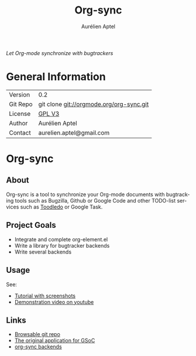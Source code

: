 #+OPTIONS:    H:3 num:nil toc:2 \n:nil @:t ::t |:t ^:{} -:t f:t *:t TeX:t LaTeX:t skip:nil d:(HIDE) tags:not-in-toc
#+STARTUP:    align fold nodlcheck hidestars oddeven lognotestate hideblocks
#+SEQ_TODO:   TODO(t) INPROGRESS(i) WAITING(w@) | DONE(d) CANCELED(c@)
#+TAGS:       Write(w) Update(u) Fix(f) Check(c) noexport(n)
#+TITLE:      Org-sync
#+AUTHOR:     Aurélien Aptel
#+EMAIL:      aurelien.aptel@gmail.com
#+LANGUAGE:   en
#+STYLE:      <style type="text/css">#outline-container-introduction{ clear:both; }</style>
#+LINK_UP:    ../../index.html
#+LINK_HOME:  http://orgmode.org/worg/
#+EXPORT_EXCLUDE_TAGS: noexport

/Let Org-mode synchronize with bugtrackers/

* General Information

| Version  | 0.2                                        |
| Git Repo | git clone git://orgmode.org/org-sync.git   |
| License  | [[http://www.gnu.org/licenses/gpl.html][GPL V3]]                                     |
| Author   | Aurélien Aptel                             |
| Contact  | aurelien.aptel@gmail.com                   |


* Org-sync
** About

Org-sync is a tool to synchronize your Org-mode documents with
bugtracking tools such as Bugzilla, Github or Google Code and other
TODO-list services such as [[http://www.toodledo.com/][Toodledo]] or Google Task.

** Project Goals

- Integrate and complete org-element.el
- Write a library for bugtracker backends
- Write several backends

** Usage

See:
- [[file:tutorial/index.org][Tutorial with screenshots]]
- [[https://www.youtube.com/watch?v=kbj6-j0teCY][Demonstration video on youtube]]

** Links
- [[http://orgmode.org/w/?p=org-sync.git][Browsable git repo]]
- [[file:gnu-application.org][The original application for GSoC]]
- [[file:backends.org][org-sync backends]]
